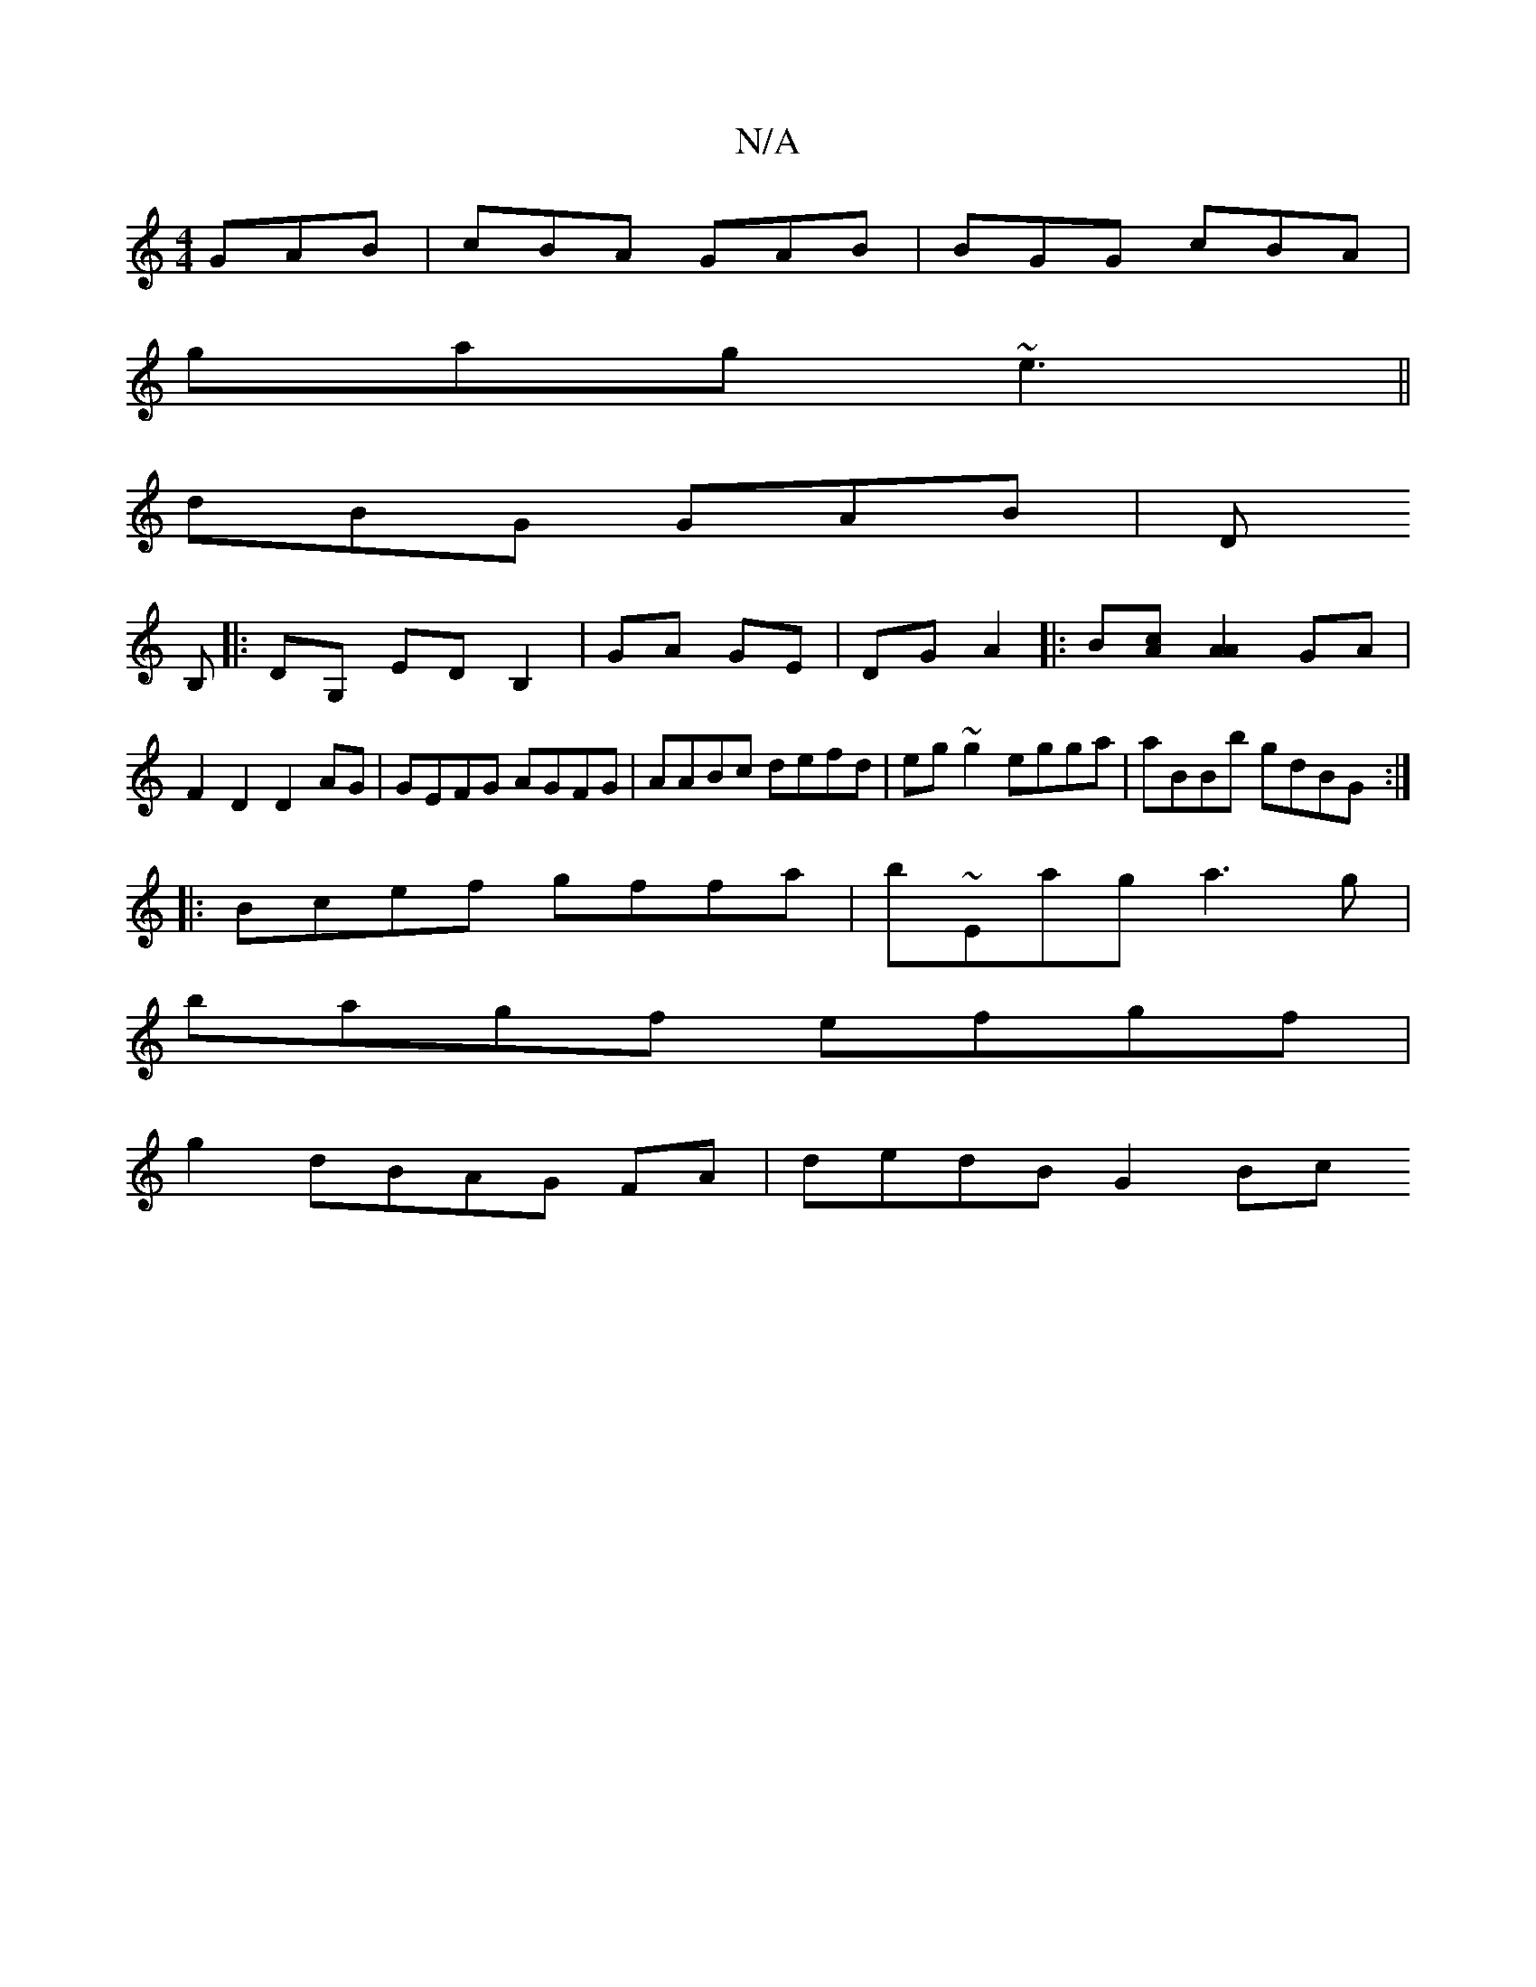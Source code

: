 X:1
T:N/A
M:4/4
R:N/A
K:Cmajor
GAB | cBA GAB | BGG cBA |
gag ~e3||
dBG GAB|D
B,|:DG, ED B,2|GA GE|DG A2|:B[Ac][A2A2] GA|F2 D2 D2 AG|GEFG AGFG|AABc defd|eg~g2 egga| aBBb gdBG:|
|:Bcef gffa|b~Emag a3 g|
bagf efgf|
g2dBAG FA|dedB G2Bc